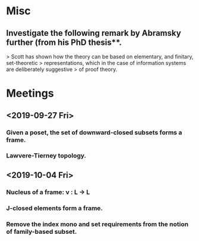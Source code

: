 * Misc
** Investigate the following remark by Abramsky further (from his PhD thesis**.
   > Scott has shown how the theory can be based on elementary, and finitary, set-theoretic
   > representations, which in the case of information systems are deliberately suggestive
   > of proof theory.

* Meetings
** <2019-09-27 Fri>
*** Given a poset, the set of downward-closed subsets forms a frame.
*** Lawvere-Tierney topology.
** <2019-10-04 Fri>
*** Nucleus of a frame: ν : L → L
*** J-closed elements form a frame.
*** Remove the index mono and set requirements from the notion of family-based subset.


